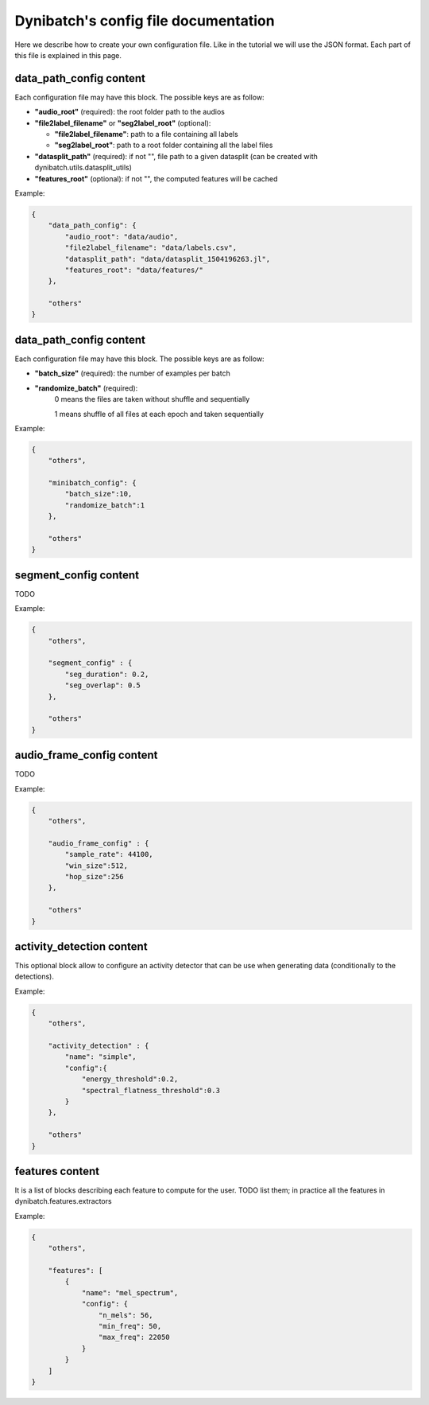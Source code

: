 Dynibatch's config file documentation
=====================================

Here we describe how to create your own configuration file.
Like in the tutorial we will use the JSON format.
Each part of this file is explained in this page.


**data_path_config** content
----------------------------

Each configuration file may have this block. The possible keys are as follow:

* **"audio_root"** (required): the root folder path to the audios

* **"file2label_filename"** or **"seg2label_root"** (optional):

  * **"file2label_filename"**: path to a file containing all labels

  * **"seg2label_root"**: path to a root folder containing all the label files

* **"datasplit_path"** (required): if not "", file path to a given datasplit (can be created with dynibatch.utils.datasplit_utils)

* **"features_root"** (optional): if not "", the computed features will be cached

Example:

.. code-block:: json

  {
      "data_path_config": {
          "audio_root": "data/audio",
          "file2label_filename": "data/labels.csv",
          "datasplit_path": "data/datasplit_1504196263.jl",
          "features_root": "data/features/"
      },

      "others"
  }



**data_path_config** content
----------------------------

Each configuration file may have this block. The possible keys are as follow:

* **"batch_size"** (required): the number of examples per batch
* **"randomize_batch"** (required):
      0 means the files are taken without shuffle and sequentially

      1 means shuffle of all files at each epoch and taken sequentially

Example:

.. code-block:: json

  {
      "others",

      "minibatch_config": {
          "batch_size":10,
          "randomize_batch":1
      },

      "others"
  }

**segment_config** content
--------------------------

TODO

Example:

.. code-block:: json

  {
      "others",

      "segment_config" : {
          "seg_duration": 0.2,
          "seg_overlap": 0.5
      },

      "others"
  }

**audio_frame_config** content
------------------------------

TODO

Example:

.. code-block:: json

  {
      "others",

      "audio_frame_config" : {
          "sample_rate": 44100,
          "win_size":512,
          "hop_size":256
      },

      "others"
  }

**activity_detection** content
------------------------------

This optional block allow to configure an activity detector that can be use when generating data (conditionally to the detections).

Example:

.. code-block:: json

  {
      "others",

      "activity_detection" : {
          "name": "simple",
          "config":{
              "energy_threshold":0.2,
              "spectral_flatness_threshold":0.3
          }
      },

      "others"
  }

**features** content
--------------------

It is a list of blocks describing each feature to compute for the user.
TODO list them; in practice all the features in dynibatch.features.extractors

Example:

.. code-block:: json

  {
      "others",

      "features": [
          {
              "name": "mel_spectrum",
              "config": {
                  "n_mels": 56,
                  "min_freq": 50,
                  "max_freq": 22050
              }
          }
      ]
  }
